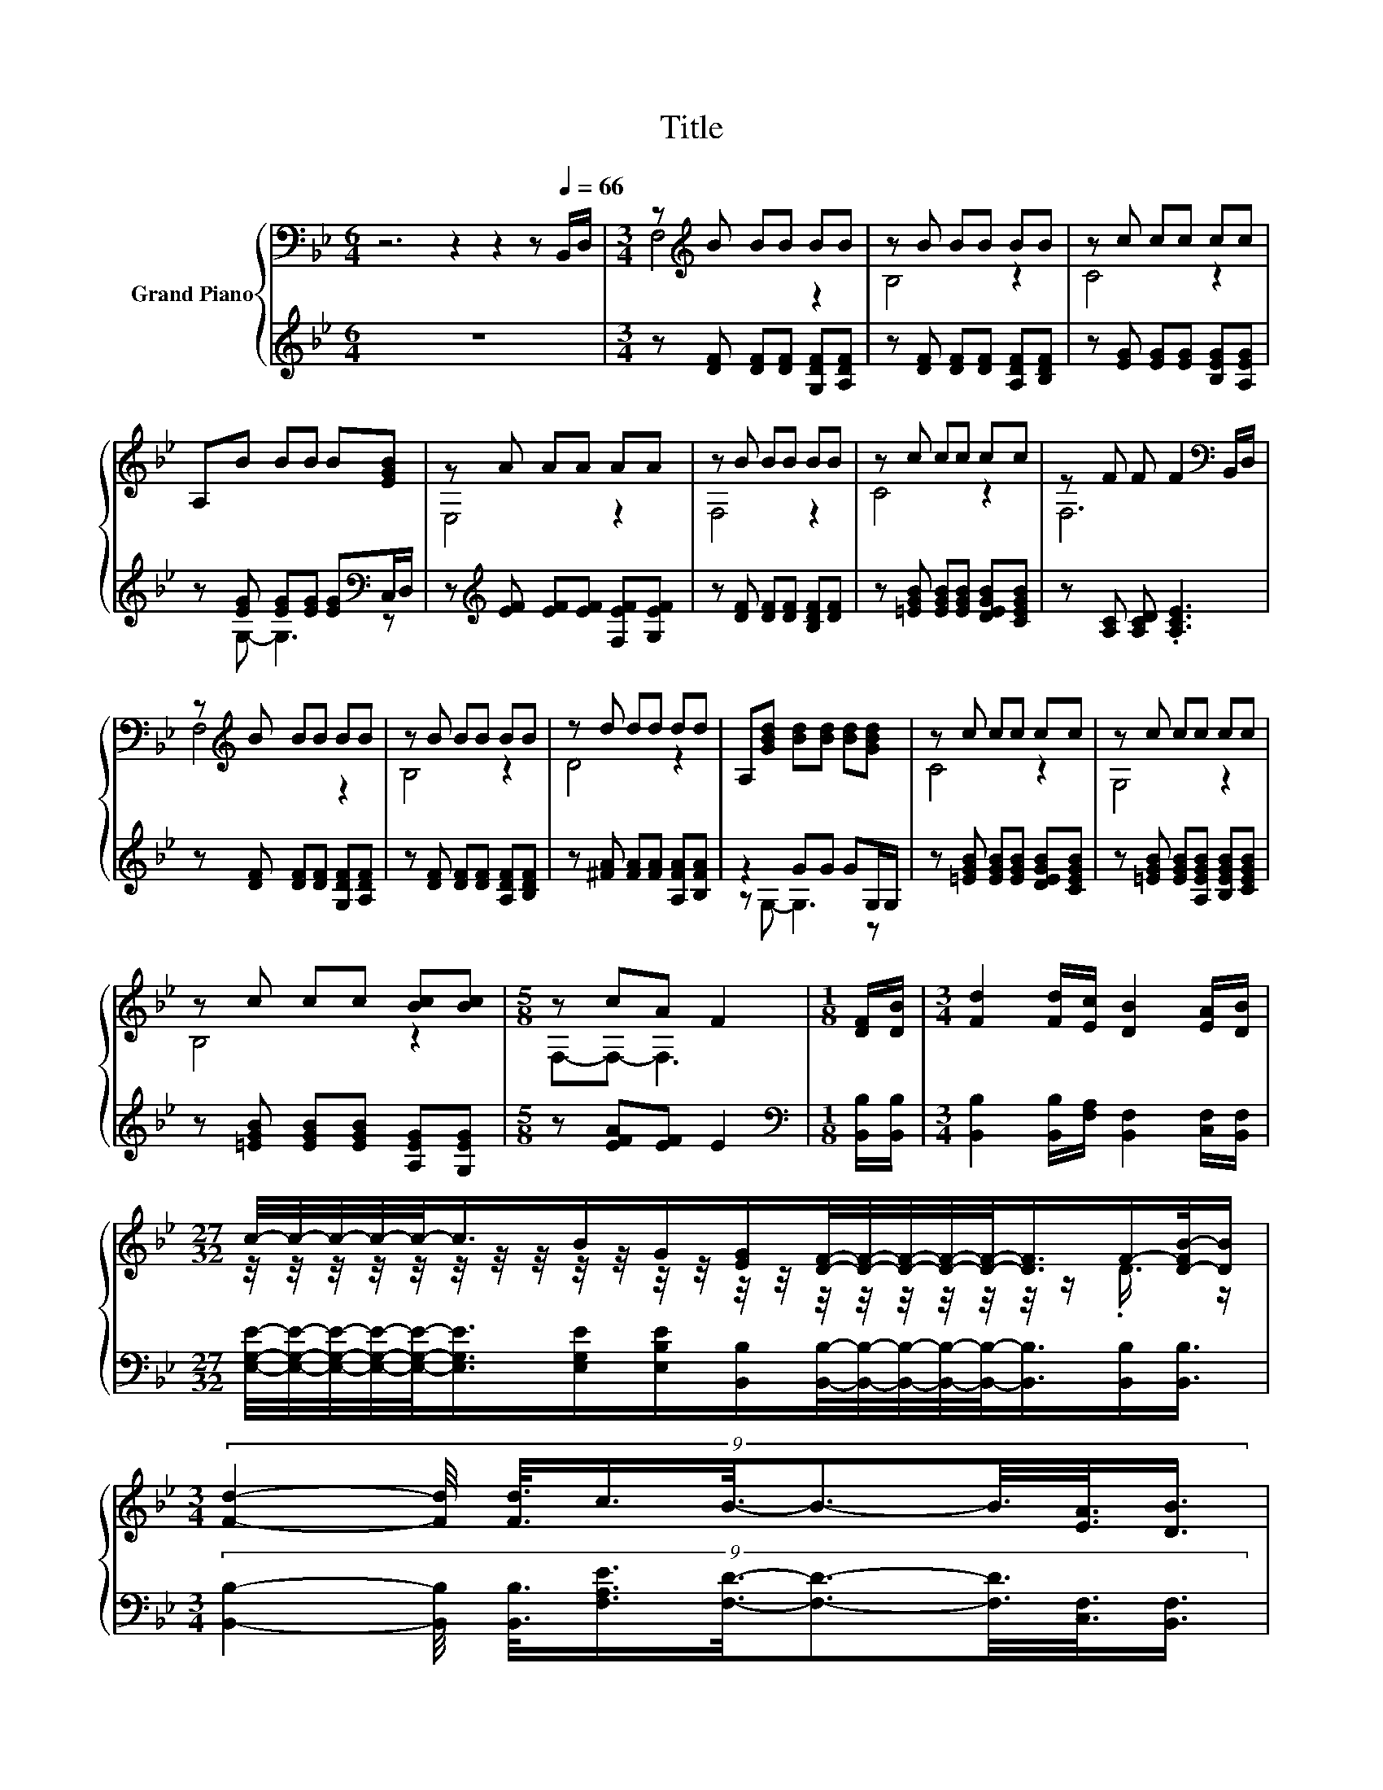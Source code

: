 X:1
T:Title
%%score { ( 1 3 5 ) | ( 2 4 6 ) }
L:1/8
M:6/4
K:Bb
V:1 bass nm="Grand Piano"
V:3 bass 
V:5 bass 
V:2 treble 
V:4 treble 
V:6 treble 
V:1
 z6 z2 z2 z[Q:1/4=66] B,,/D,/ |[M:3/4] z[K:treble] B BB BB | z B BB BB | z c cc cc | %4
 A,B BB B[EGB] | z A AA AA | z B BB BB | z c cc cc | z F F F2[K:bass] B,,/D,/ | %9
 z[K:treble] B BB BB | z B BB BB | z d dd dd | A,[GBd] [Bd][Bd] [Bd][GBd] | z c cc cc | z c cc cc | %15
 z c cc [Bc][Bc] |[M:5/8] z cA F2 |[M:1/8] [DF]/[DB]/ |[M:3/4] [Fd]2 [Fd]/[Ec]/ [DB]2 [EA]/[DB]/ | %19
[M:27/32] c/4-c/4-c/4-c/4-c/-<c/B/G/[EG]/[DF]/4-[DF]/4-[DF]/4-[DF]/4-[DF]/-<[DF]/F/-[D-FB-]/4[DB]/ | %20
[M:3/4] (9:8:9[Fd]2- [Fd]/4 [Fd]3/8c3/4B3/8-B3/2-B3/8[EA]3/8[DB]3/4 | %21
[M:7/8] c2- [cd-]/4d/ z/4 z z2 F3/4 z/4 | %22
[M:27/32] [Fd]/4-[Fd]/4-[Fd]/4-[Fd]/4-[Fd]/-<[Fd]/ z/4 z/4 z/ [DB]/[DB]/4-[DB]/4-[DB]/4-[DB]/4-[DB]/-<[DB]/[DB]/[DB]3/4 | %23
 B/4-B/4-B/4-B/4-B/-<B/A/B/c/G/4-G/4-G/4-G/4-G/-<G/[GB]/[GB]3/4 | %24
[M:25/32] (9:8:16[GB]2- [GB]/4-[GB]3/32[GA]3/8-[GA]/64G3/8-G/64F3/4-F/32B3/2-B/16[Ge]-[Ge]/8-[Ge]3/64[^Fe]3/8- [Fe]/64 | %25
[M:5/8] [Dd]2 [EAc]/[EAc]/ [DFB]2 |] %26
V:2
 z12 |[M:3/4] z [DF] [DF][DF] [G,DF][A,DF] | z [DF] [DF][DF] [A,DF][B,DF] | %3
 z [EG] [EG][EG] [B,EG][A,EG] | z [EG] [EG][EG] [EG][K:bass]C,/D,/ | %5
 z[K:treble] [EF] [EF][EF] [F,EF][G,EF] | z [DF] [DF][DF] [B,DF][DF] | %7
 z [=EGB] [EGB][EGB] [DEGB][CEGB] | z [A,C] [A,CD] .[A,CE]3 | z [DF] [DF][DF] [G,DF][A,DF] | %10
 z [DF] [DF][DF] [A,DF][B,DF] | z [^FA] [FA][FA] [A,FA][B,FA] | z2 GG GG,/G,/ | %13
 z [=EGB] [EGB][EGB] [DEGB][CEGB] | z [=EGB] [EGB][A,EGB] [B,EGB][CEGB] | %15
 z [=EGB] [EGB][EGB] [A,EG][G,EG] |[M:5/8] z [EFA][EF] E2 |[M:1/8][K:bass] [B,,B,]/[B,,B,]/ | %18
[M:3/4] [B,,B,]2 [B,,B,]/[F,A,]/ [B,,F,]2 [C,F,]/[B,,F,]/ | %19
[M:27/32] [E,G,E]/4-[E,G,E]/4-[E,G,E]/4-[E,G,E]/4-[E,G,E]/-<[E,G,E]/[E,G,E]/[E,B,E]/[B,,B,]/[B,,B,]/4-[B,,B,]/4-[B,,B,]/4-[B,,B,]/4-[B,,B,]/-<[B,,B,]/[B,,B,]/[B,,B,]3/4 | %20
[M:3/4] (9:8:9[B,,B,]2- [B,,B,]/4 [B,,B,]3/8[F,A,E]3/4[F,D]3/8-[F,D]3/2-[F,D]3/8[C,F,]3/8[B,,F,]3/4 | %21
[M:7/8] z z2 C-C/4 z/4 z/ z2 | %22
[M:27/32] z/4 z/4 z/4 z/4 z/4 z/4 z/4 z/4 z/ A,3/4 z/4 z/4 z/4 z/4 z/4 z/4 z/4 z/4 z/4 z/4 z/4 z/4 z/ | %23
 [F,D]/4-[F,D]/4-[F,D]/4-[F,D]/4-[F,D]/-<[F,D]/[F,C]/[F,D]/[E,G,E]/B,/4-B,/4-B,/4-B,/4-B,/-<B,/-[E,B,E]/[E,E]3/4 | %24
[M:25/32] (9:8:16[=E,_D]2- [E,D]/4-[E,D]3/32[E,D]3/8-[E,D]/64[E,D]3/8-[E,D]/64[F,=D]3/4-[F,D]/32[F,DF]3/2-[F,DF]/16[C,C]-[C,C]/8-[C,C]3/64[E,C]3/8- [E,C]/64 | %25
[M:5/8] z[K:treble] B[K:bass]F,/F,/ B,,2 |] %26
V:3
 x12 |[M:3/4] F,4[K:treble] z2 | B,4 z2 | C4 z2 | x6 | E,4 z2 | F,4 z2 | C4 z2 | F,6[K:bass] | %9
 F,4[K:treble] z2 | B,4 z2 | D4 z2 | x6 | C4 z2 | G,4 z2 | B,4 z2 |[M:5/8] F,-F,- F,3 |[M:1/8] x | %18
[M:3/4] x6 | %19
[M:27/32] z/4 z/4 z/4 z/4 z/4 z/4 z/4 z/4 z/4 z/4 z/4 z/4 z/4 z/4 z/4 z/4 z/4 z/4 z/4 z/4 z/ .D3/4 z/ | %20
[M:3/4] x6 |[M:7/8] =E2 E/[Ec]/- [Ec]/4 z/4 z/ _E2- E/4 z/4 [DB]/- | %22
[M:27/32] [DB]3/4 z/4 z/4 z/4 z/ [Fd]3/4 z/4 z/4 z/4 z/4 z/4 z/4 z/4 z/4 z/4 z/4 z/4 z/4 z/4 z/4 z/ | %23
 x27/4 |[M:25/32] x94/15 |[M:5/8] F z z z2 |] %26
V:4
 x12 |[M:3/4] x6 | x6 | x6 | z G,- G,3[K:bass] z | x[K:treble] x5 | x6 | x6 | x6 | x6 | x6 | x6 | %12
 z G,- G,3 z | x6 | x6 | x6 |[M:5/8] x5 |[M:1/8][K:bass] x |[M:3/4] x6 |[M:27/32] x27/4 | %20
[M:3/4] x6 |[M:7/8] G,2- G,/4 z/4 [C,B,]/- [C,B,]/4 z/4 z/ z z2 | %22
[M:27/32] z/4 z/4 z/4 z/4 z/4 z/4 z/ [B,,B,]3/4 z/4 z/4 z/4 z/4 z/4 z/4 z/4 z/4 z/4 z/4 z/4 z/4 z/4 z/4 z/ | %23
 z/4 z/4 z/4 z/4 z/4 z/4 z/4 z/4 z/4 z/4 z/4 z/4 z/ [E,E]/4-[E,E]/4-[E,E]/4-[E,E]/4-[E,E]/-<[E,E]/ z/4 z/4 z/4 z/ | %24
[M:25/32] x94/15 |[M:5/8] F,2[K:treble][K:bass] z z2 |] %26
V:5
 x12 |[M:3/4] x[K:treble] x5 | x6 | x6 | x6 | x6 | x6 | x6 | x5[K:bass] x | x[K:treble] x5 | x6 | %11
 x6 | x6 | x6 | x6 | x6 |[M:5/8] x5 |[M:1/8] x |[M:3/4] x6 |[M:27/32] x27/4 |[M:3/4] x6 | %21
[M:7/8] z z2 F3 .D | %22
[M:27/32] z/4 z/4 z/4 z/4 z/4 z/4 z/4 z/4 z/ [Ec]3/4 z/4 z/4 z/4 z/4 z/4 z/4 z/4 z/4 z/4 z/4 z/4 z/4 z/ | %23
 x27/4 |[M:25/32] x94/15 |[M:5/8] x5 |] %26
V:6
 x12 |[M:3/4] x6 | x6 | x6 | x5[K:bass] x | x[K:treble] x5 | x6 | x6 | x6 | x6 | x6 | x6 | x6 | %13
 x6 | x6 | x6 |[M:5/8] x5 |[M:1/8][K:bass] x |[M:3/4] x6 |[M:27/32] x27/4 |[M:3/4] x6 | %21
[M:7/8] C,2 .[C,B,] [F,A,]3- [B,,-F,A,B,-]/4[B,,B,]/4[B,,B,]/ | %22
[M:27/32] [B,,B,]/4-[B,,B,]/4-[B,,B,]/4-[B,,B,]/4-[B,,B,]/-<[B,,B,]/ z/ F,/[B,,F,]/[B,,F,]/4-[B,,F,]/4-[B,,F,]/4-[B,,F,]/4-[B,,F,]/-<[B,,F,]/[B,,F,]/[B,,F,]3/4 | %23
 x27/4 |[M:25/32] x94/15 |[M:5/8] x[K:treble] x[K:bass] x3 |] %26

